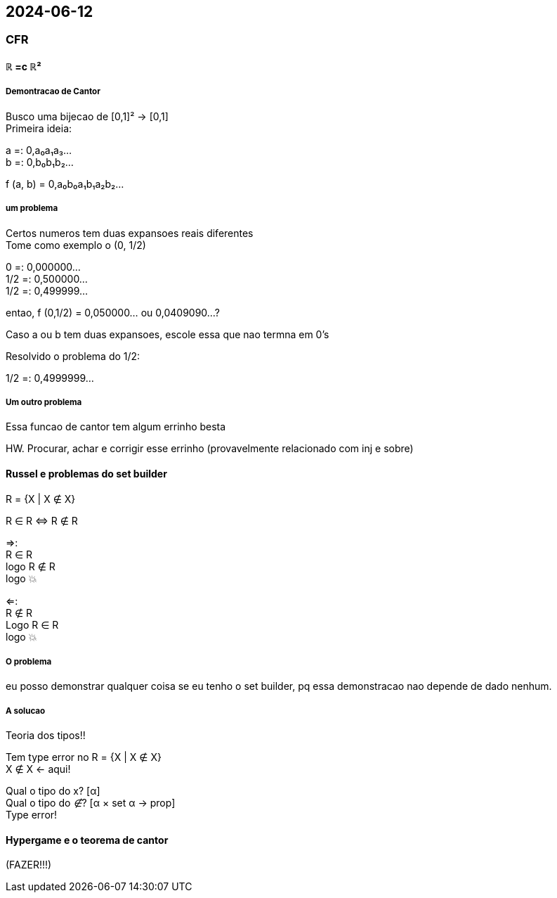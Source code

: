 == 2024-06-12

:hardbreaks-option:

=== CFR

==== ℝ =c ℝ²

===== Demontracao de Cantor

Busco uma bijecao de [0,1]² → [0,1]
Primeira ideia:

a =: 0,a₀a₁a₃...
b =: 0,b₀b₁b₂...

f (a, b) = 0,a₀b₀a₁b₁a₂b₂...

===== um problema

Certos numeros tem duas expansoes reais diferentes
Tome como exemplo o (0, 1/2)

0   =: 0,000000...
1/2 =: 0,500000...
1/2 =: 0,499999...

entao, f (0,1/2) = 0,050000... ou 0,0409090...?

Caso a ou b tem duas expansoes, escole essa que nao termna em 0's

Resolvido o problema do 1/2:

1/2 =: 0,4999999...

===== Um outro problema

Essa funcao de cantor tem algum errinho besta

HW. Procurar, achar e corrigir esse errinho (provavelmente relacionado com inj e sobre)

==== Russel e problemas do set builder

R = {X | X ∉ X}

R ∈ R ⇔ R ∉ R

⇒:
R ∈ R
logo R ∉ R
logo 💥

⇐:
R ∉ R
Logo R ∈ R
logo 💥

===== O problema

eu posso demonstrar qualquer coisa se eu tenho o set builder, pq essa demonstracao nao depende de dado nenhum.

===== A solucao

Teoria dos tipos!!

Tem type error no R = {X | X ∉ X}
X ∉ X <- aqui!

Qual o tipo do x? [α]
Qual o tipo do _∉_? [α × set α → prop]
Type error!

==== Hypergame e o teorema de cantor

(FAZER!!!)
